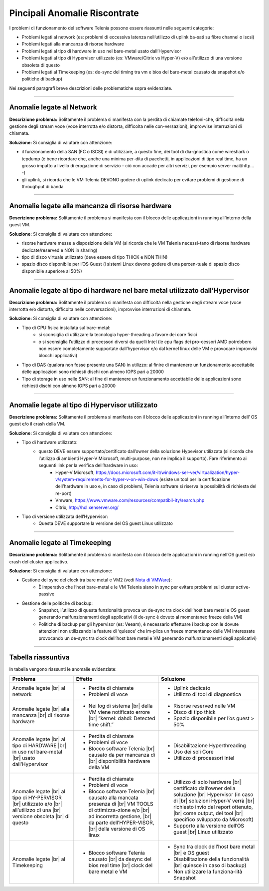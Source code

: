 .. _Nota di VMWare: https://blogs.vmware.com/vsphere/2018/07/timekeeping-within-esxi.html

==============================
Pincipali Anomalie Riscontrate
==============================

I problemi di funzionamento del software Telenia possono essere riassunti nelle seguenti categorie:

- Problemi legati al network (es: problemi di eccessiva latenza nell’utilizzo di uplink ba-sati su fibre channel o iscsi)
- Problemi legati alla mancanza di risorse hardware
- Problemi legati al tipo di hardware in uso nel bare-metal usato dall’Hypervisor
- Problemi legati al tipo di Hypervisor utilizzato (es: VMware/Citrix vs Hyper-V) e/o all’utilizzo di una versione obsoleta di questo
- Problemi legati al Timekeeping (es: de-sync del timing tra vm e bios del bare-metal causato da snapshot e/o politiche di backup)
  
Nei seguenti paragrafi breve descrizioni delle problematiche sopra evidenziate.


--------------------------

Anomalie legate al Network
==========================

**Descrizione problema:** Solitamente il problema si manifesta con la perdita di chiamate telefoni-che, difficoltà nella gestione degli stream voce (voce interrotta e/o distorta, difficolta nelle con-versazioni), improvvise interruzioni di chiamata.

**Soluzione:** Si consiglia di valutare con attenzione:

- il funzionamento della SAN (FC o ISCSI) e di utilizzare, a questo fine, dei tool di dia-gnostica come wireshark o tcpdump (è bene ricordare che, anche una minima per-dita di pacchetti, in applicazioni di tipo real time, ha un grosso impatto a livello di erogazione di servizio – ciò non accade per altri servizi, per esempio server mail/http… -)
- gli uplink, si ricorda che le VM Telenia DEVONO godere di uplink dedicato per evitare problemi di gestione di throughput di banda
  

-------------------------------------------------

Anomalie legate alla mancanza di risorse hardware
=================================================

**Descrizione problema:** Solitamente il problema si manifesta con il blocco delle applicazioni in running all’interno della guest VM.

**Soluzione:** Si consiglia di valutare con attenzione:

- risorse hardware messe a disposizione della VM (si ricorda che le VM Telenia necessi-tano di risorse hardware dedicate/reserved e NON in sharing)
- tipo di disco virtuale utilizzato (deve essere di tipo THICK e NON THIN)
- spazio disco disponibile per l’OS Guest (i sistemi Linux devono godere di una percen-tuale di spazio disco disponibile superiore al 50%)


-----------------------------------------------------------------------------

Anomalie legate al tipo di hardware nel bare metal utilizzato dall’Hypervisor
=============================================================================

**Descrizione problema:** Solitamente il problema si manifesta con difficoltà nella gestione degli stream voce (voce interrotta e/o distorta, difficolta nelle conversazioni), improvvise interruzioni di chiamata.

**Soluzione:** Si consiglia di valutare con attenzione:

- Tipo di CPU fisica installata sul bare-metal:
    - si sconsiglia di utilizzare la tecnologia hyper-threading a favore dei core fisici
    - o si sconsiglia l’utilizzo di processori diversi da quelli Intel (le cpu flags dei pro-cessori AMD potrebbero non essere completamente supportate dall’hypervisor e/o dal kernel linux delle VM e provocare improvvisi blocchi applicativi)
- Tipo di DAS (qualora non fosse presente una SAN) in utilizzo: al finire di mantenere un funzionamento accettabile delle applicazioni sono richiesti dischi con almeno IOPS pari a 20000
- Tipo di storage in uso nelle SAN: al fine di mantenere un funzionamento accettabile delle applicazioni sono richiesti dischi con almeno IOPS pari a 20000


------------------------------------------------

Anomalie legate al tipo di Hypervisor utilizzato
================================================

**Descrizione problema:** Solitamente il problema si manifesta con il blocco delle applicazioni in running all’interno dell’ OS guest e/o il crash della VM.

**Soluzione:** Si consiglia di valutare con attenzione:

- Tipo di hardware utilizzato:
    - questo DEVE essere supportato/certificato dall’owner della soluzione Hypevisor utilizzata (si ricorda che l’utilizzo di ambienti Hyper-V Microsoft, multi-purpose, non ne implica il supporto). Fare riferimento ai seguenti link per la verifica dell’hardware in uso:
        - Hyper-V Microsoft, https://docs.microsoft.com/it-it/windows-ser-ver/virtualization/hyper-v/system-requirements-for-hyper-v-on-win-dows (esiste un tool per la certificazione dell’hardware in uso e, in caso di problemi, Telenia software si riserva la possibilità di richiesta del re-port)
        - Vmware, https://www.vmware.com/resources/compatibil-ity/search.php
        - Citrix, http://hcl.xenserver.org/
- Tipo di versione utilizzata dell’Hypervisor:
    - Questa DEVE supportare la versione del OS guest Linux utilizzato



------------------------------------------------

Anomalie legate al Timekeeping
================================================
    
**Descrizione problema:** Solitamente il problema si manifesta con il blocco delle applicazioni in running nell’OS guest e/o crash del cluster applicativo.
    
**Soluzione:** Si consiglia di valutare con attenzione:
    
- Gestione del sync del clock tra bare metal e VM2 (vedi `Nota di VMWare`_):
    - È imperativo che l’host bare-metal e le VM Telenia siano in sync per evitare problemi sul cluster active-passive
- Gestione delle politiche di backup:
    - Snapshot, l’utilizzo di questa funzionalità provoca un de-sync tra clock dell’host bare metal e OS guest generando malfunzionamenti degli applicativi (il de-sync è dovuto al momentaneo freeze della VM)
    - Politiche di backup per gli hypervisor (es: Veeam), è necessario effettuare i backup con le dovute attenzioni non utilizzando la feature di ‘quiesce’ che im-plica un freeze momentaneo delle VM interessate provocando un de-sync tra clock dell’host bare metal e VM generando malfunzionamenti degli applicativi)



-------------------

Tabella riassuntiva
===================

In tabella vengono riassunti le anomalie evidenziate:    

+-----------------------------+-------------------------------------------------------------------------------------------------------+-------------------------------------------------------------------------------------------+
| **Problema**                | **Effetto**                                                                                           | **Soluzione**                                                                             |
+-----------------------------+-------------------------------------------------------------------------------------------------------+-------------------------------------------------------------------------------------------+
| Anomalie legate             | • Perdita di chiamate                                                                                 | • Uplink dedicato                                                                         |
| |br| al network             | • Problemi di voce                                                                                    | • Utilizzo di tool di diagnostica                                                         |
+-----------------------------+-------------------------------------------------------------------------------------------------------+-------------------------------------------------------------------------------------------+
| Anomalie legate             | • Nei log di sistema |br| della VM viene notificato errore |br| “kernel: dahdi: Detected time shift.” | • Risorse reserved nelle VM                                                               |
| |br| alla mancanza          |                                                                                                       | • Disco di tipo thick                                                                     |
| |br| di risorse hardware    |                                                                                                       | • Spazio disponibile per l’os guest > 50%                                                 |
+-----------------------------+-------------------------------------------------------------------------------------------------------+-------------------------------------------------------------------------------------------+
| Anomalie legate             | • Perdita di chiamate                                                                                 | • Disabilitazione Hyperthreading                                                          |
| |br| al tipo di HARDWARE    | • Problemi di voce                                                                                    | • Uso dei soli Core                                                                       |
| |br| in uso nel bare-metal  | • Blocco software Telenia |br| causato da per mancanza di |br| disponibilità hardware della VM        | • Utilizzo di processori Intel                                                            |
| |br| usato dall’Hypervisor  |                                                                                                       |                                                                                           |
+-----------------------------+-------------------------------------------------------------------------------------------------------+-------------------------------------------------------------------------------------------+
| Anomalie legate             | • Perdita di chiamate                                                                                 | • Utilizzo di solo hardware |br| certificato dall’owner della soluzione |br| Hypervisor   |
| |br| al tipo di HY-PERVISOR | • Problemi di voce                                                                                    |   (in caso di |br| soluzioni Hyper-V verrà |br| richiesto invio del report ottenuto, |br| |
| |br| utilizzato e/o         | • Blocco software Telenia |br| causato alla mancata presenza di |br| VM TOOLS di ottimizza-zione e/o  |   come output, del tool |br| specifico sviluppato da Microsoft)                           |
| |br| all’utilizzo di una    |   |br| ad incorretta gestione, |br| da parte dell’HYPER-VISOR, |br| della versione di OS linux        | • Supporto alla versione dell’OS guest |br| Linux utilizzato                              |
| |br| versione obsoleta      |                                                                                                       |                                                                                           |
| |br| di questo              |                                                                                                       |                                                                                           |
+-----------------------------+-------------------------------------------------------------------------------------------------------+-------------------------------------------------------------------------------------------+
| Anomalie legate             | • Blocco software Telenia causato |br| da desync del bios real time |br| clock del bare metal e VM    | • Sync tra clock dell’host bare metal |br| e OS guest                                     |
| |br| al Timekeeping         |                                                                                                       | • Disabilitazione della funzionalità |br| quiesce in caso di backup)                      |
|                             |                                                                                                       | • Non utilizzare la funziona-lità Snapshot                                                |
+-----------------------------+-------------------------------------------------------------------------------------------------------+-------------------------------------------------------------------------------------------+